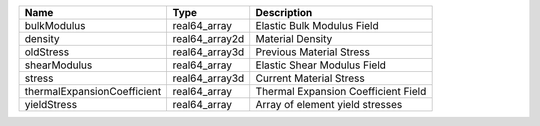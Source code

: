 

=========================== ============== =================================== 
Name                        Type           Description                         
=========================== ============== =================================== 
bulkModulus                 real64_array   Elastic Bulk Modulus Field          
density                     real64_array2d Material Density                    
oldStress                   real64_array3d Previous Material Stress            
shearModulus                real64_array   Elastic Shear Modulus Field         
stress                      real64_array3d Current Material Stress             
thermalExpansionCoefficient real64_array   Thermal Expansion Coefficient Field 
yieldStress                 real64_array   Array of element yield stresses     
=========================== ============== =================================== 


